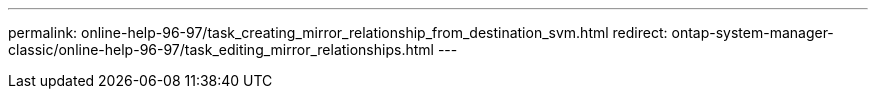 ---
permalink: online-help-96-97/task_creating_mirror_relationship_from_destination_svm.html
redirect: ontap-system-manager-classic/online-help-96-97/task_editing_mirror_relationships.html
---
